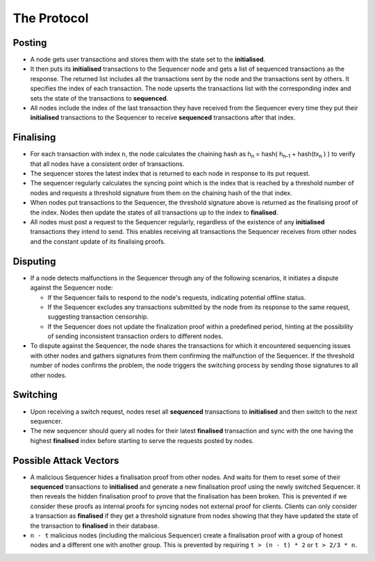The Protocol
============

Posting
-------

* A node gets user transactions and stores them with the state set to the **initialised**.

* It then puts its **initialised** transactions to the Sequencer node and gets a list of sequenced transactions as the response. The returned list includes all the transactions sent by the node and the transactions sent by others. It specifies the index of each transaction. The node upserts the transactions list with the corresponding index and sets the state of the transactions to **sequenced**.

* All nodes include the index of the last transaction they have received from the Sequencer every time they put their **initialised** transactions to the Sequencer to receive **sequenced** transactions after that index.

Finalising
----------

* For each transaction with index ``n``, the node calculates the chaining hash as h\ :sub:`n` = hash( h\ :sub:`n-1` + hash(tx\ :sub:`n` ) ) to verify that all nodes have a consistent order of transactions.

* The sequencer stores the latest index that is returned to each node in response to its put request.

* The sequencer regularly calculates the syncing point which is the index that is reached by a threshold number of nodes and requests a threshold signature from them on the chaining hash of the that index.

* When nodes put transactions to the Sequencer, the threshold signature above is returned as the finalising proof of the index. Nodes then update the states of all transactions up to the index to **finalised**.

* All nodes must post a request to the Sequencer regularly, regardless of the existence of any **initialised** transactions they intend to send. This enables receiving all transactions the Sequencer receives from other nodes and the constant update of its finalising proofs.

Disputing
---------

* If a node detects malfunctions in the Sequencer through any of the following scenarios, it initiates a dispute against the Sequencer node:

  * If the Sequencer fails to respond to the node's requests, indicating potential offline status.
  * If the Sequencer excludes any transactions submitted by the node from its response to the same request, suggesting transaction censorship.
  * If the Sequencer does not update the finalization proof within a predefined period, hinting at the possibility of sending inconsistent transaction orders to different nodes.

* To dispute against the Sequencer, the node shares the transactions for which it encountered sequencing issues with other nodes and gathers signatures from them confirming the malfunction of the Sequencer. If the threshold number of nodes confirms the problem, the node triggers the switching process by sending those signatures to all other nodes.

Switching
---------

* Upon receiving a switch request, nodes reset all **sequenced** transactions to **initialised** and then switch to the next sequencer.

* The new sequencer should query all nodes for their latest **finalised** transaction and sync with the one having the highest **finalised** index before starting to serve the requests posted by nodes.


Possible Attack Vectors
-----------------------

* A malicious Sequencer hides a finalisation proof from other nodes. And waits for them to reset some of their **sequenced** transactions to **initialised** and generate a new finalisation proof using the newly switched Sequencer. it then reveals the hidden finalisation proof to prove that the finalisation has been broken. This is prevented if we consider these proofs as internal proofs for syncing nodes not external proof for clients. Clients can only consider a transaction as **finalised** if they get a threshold signature from nodes showing that they have updated the state of the transaction to **finalised** in their database.

* ``n - t`` malicious nodes (including the malicious Sequencer) create a finalisation proof with a group of honest nodes and a different one with another group. This is prevented by requiring ``t > (n - t) * 2`` or ``t > 2/3 * n``.
